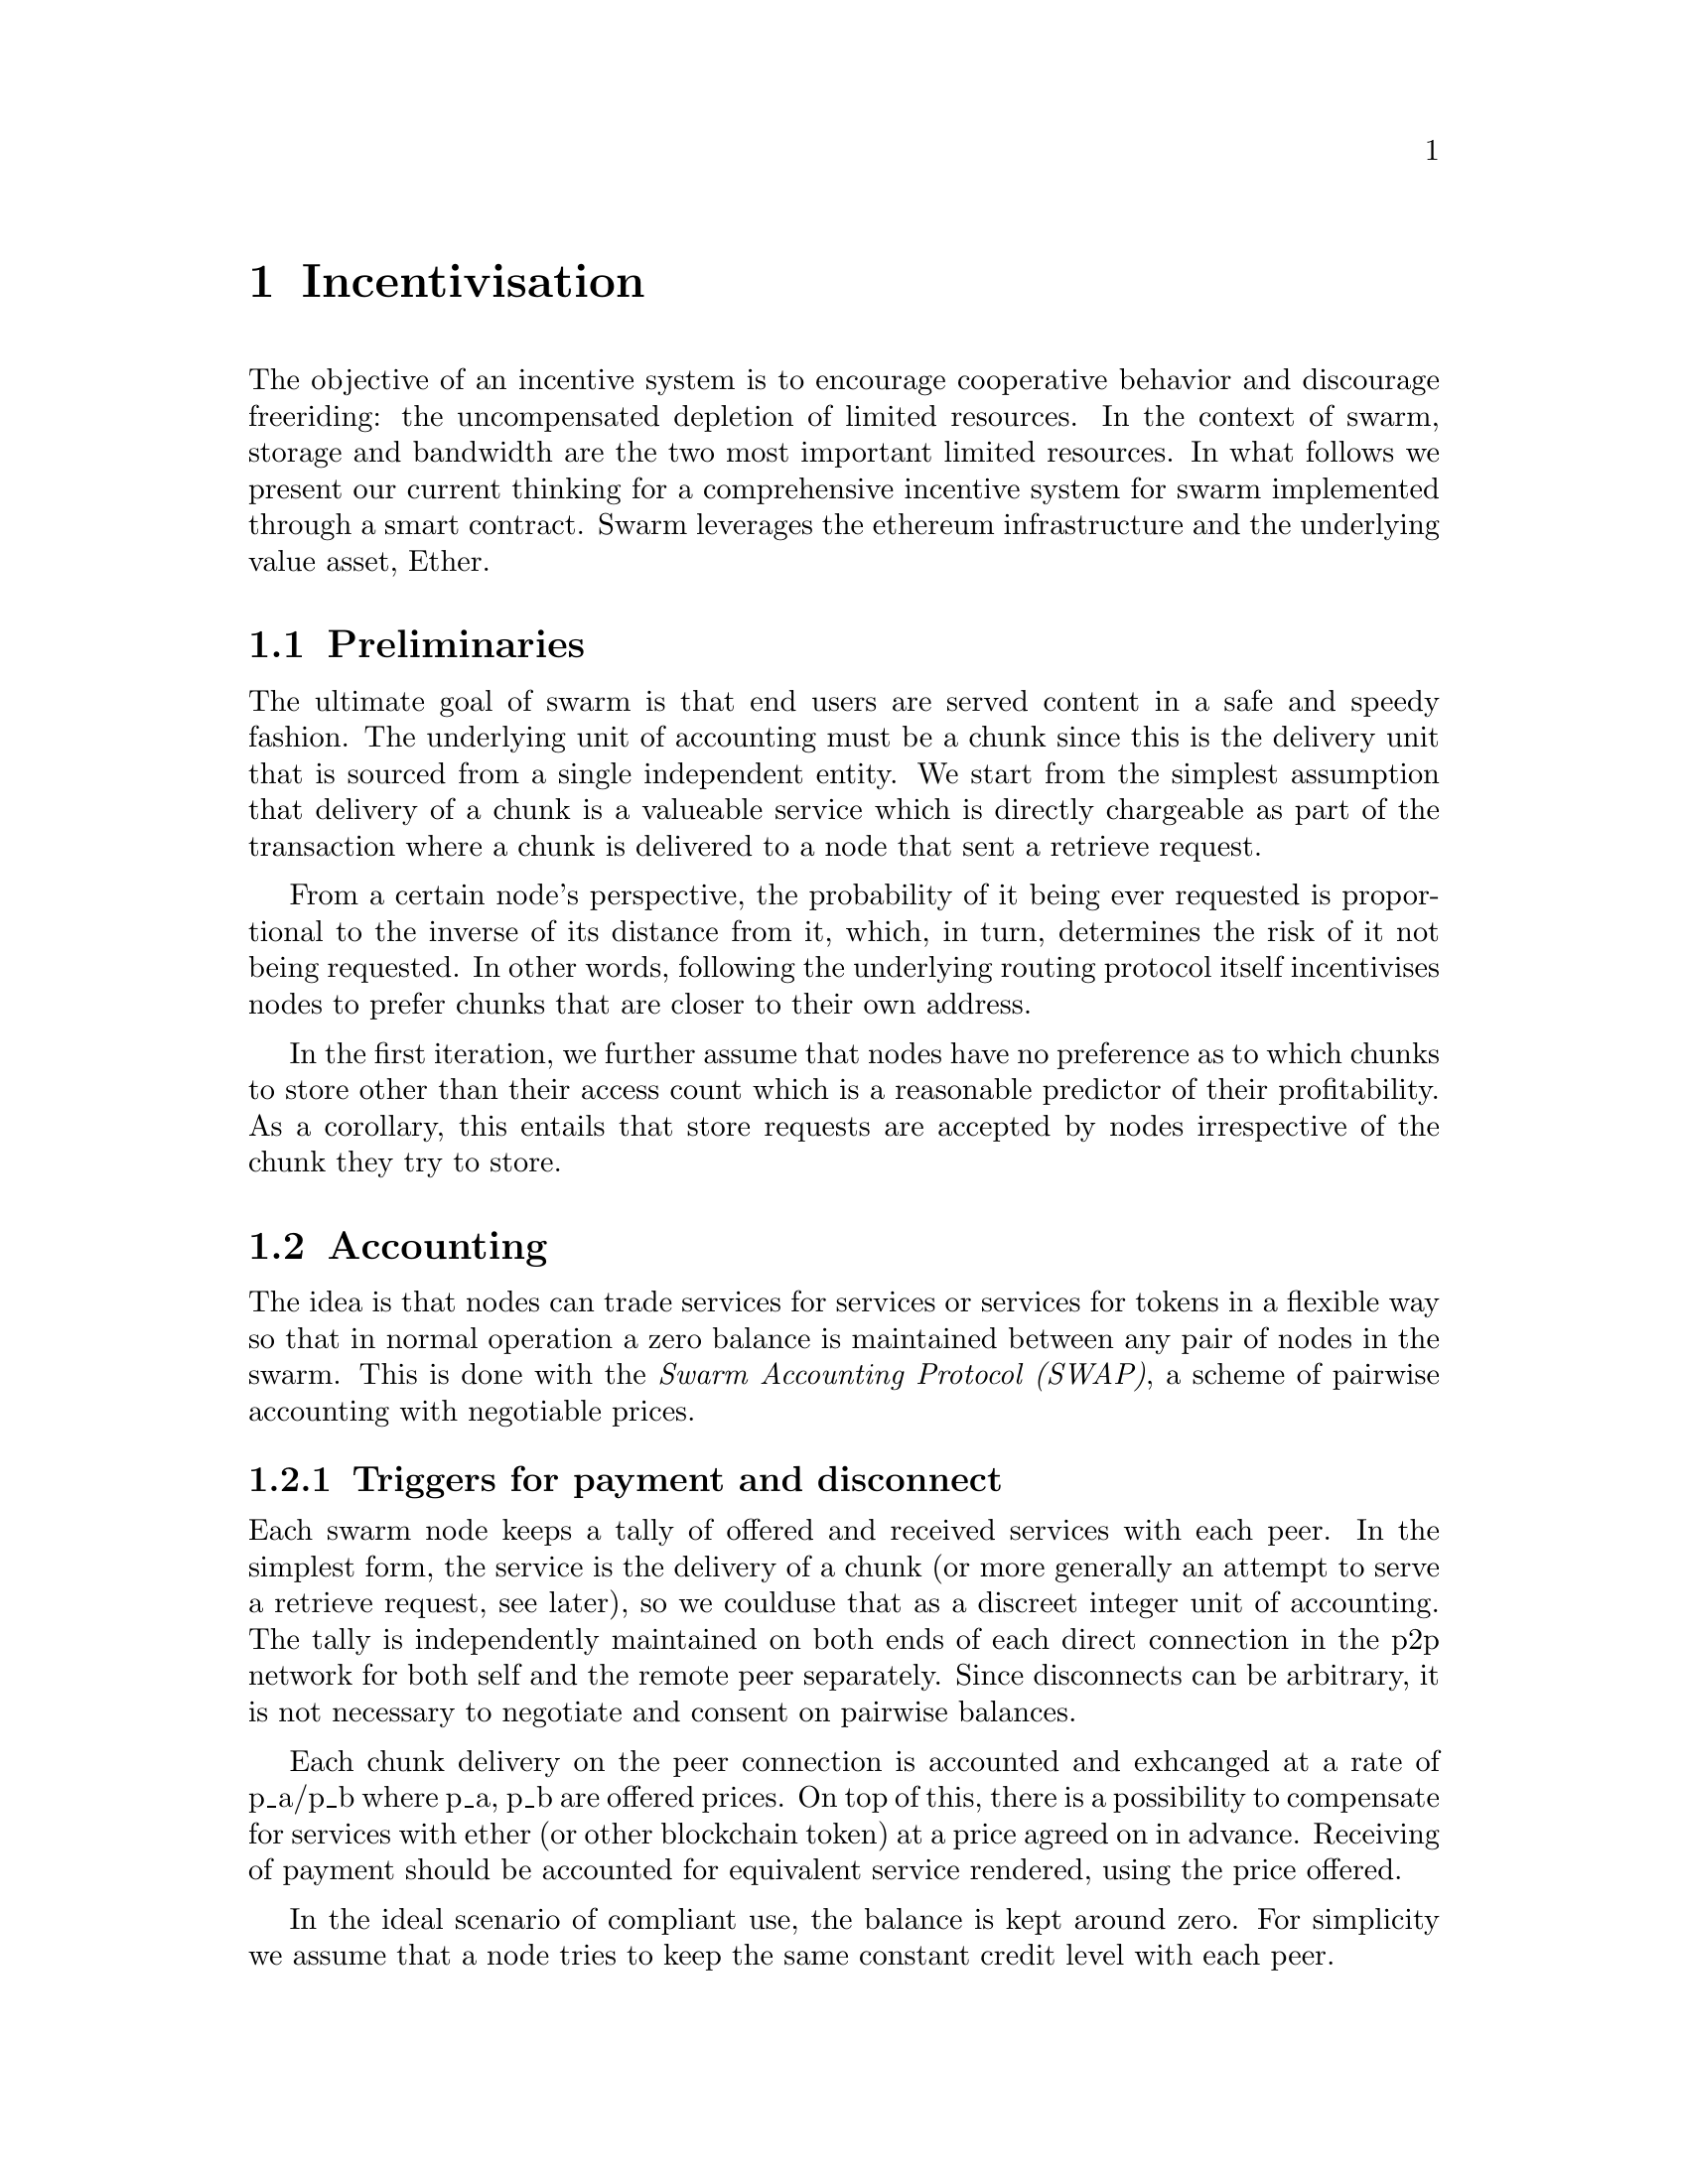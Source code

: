 @node Incentivisation, Architecture, Usage, Top
@chapter Incentivisation

The objective of an incentive system is to encourage cooperative behavior and discourage freeriding: the uncompensated depletion of limited resources. In the context of swarm, storage and bandwidth are the two most important limited resources.
In what follows we present our current thinking for a comprehensive incentive system for swarm implemented through a smart contract. Swarm leverages the ethereum infrastructure and the underlying value asset, Ether.

@node Preliminaries
@section Preliminaries

The ultimate goal of swarm is that end users are served content in a safe and speedy fashion. The underlying unit of accounting must be a chunk since this is the delivery unit that is sourced from a single independent entity. We start from the simplest assumption that delivery of a chunk is a valueable service which is directly chargeable as part of the transaction where a chunk is delivered to a node that sent a retrieve request.

From a certain node's perspective, the probability of it being ever requested is proportional to the inverse of its distance from it, which, in turn, determines the risk of it not being requested. In other words, following the underlying routing protocol itself incentivises nodes to prefer chunks that are closer to their own address.

In the first iteration, we further assume that nodes have no preference as to which chunks to store other than their access count which is a reasonable predictor of their profitability. As a corollary, this entails that store requests are accepted by nodes irrespective of the chunk they try to store.

@node Accounting
@section Accounting

The idea is that nodes can trade services for services or services for tokens in a flexible way so that in normal operation a zero balance is maintained between any pair of nodes in the swarm.
This is done with the @emph{Swarm Accounting Protocol (SWAP)}, a scheme of pairwise accounting with negotiable prices.

@subsection Triggers for payment and disconnect

Each swarm node keeps a tally of offered and received services with each peer. In the simplest form, the service is the delivery of a chunk (or more generally an attempt to serve a retrieve request, see later), so we coulduse that as a discreet integer unit of accounting. The tally is independently maintained on both ends of each direct connection in the p2p network for both self and the remote peer separately. Since disconnects can be arbitrary, it is not necessary to  negotiate and consent on pairwise balances.

Each chunk delivery on the peer connection is accounted and exhcanged at a rate of p_a/p_b where p_a, p_b are offered prices. On top of this, there is a possibility to compensate for services with ether (or other blockchain token) at a price agreed on in advance. Receiving of payment should be accounted for equivalent service rendered, using the price offered.

In the ideal scenario of compliant use, the balance is kept around zero. For simplicity we assume that a node tries to keep the same constant credit level with each peer.

When the mutual balance on a given connection is tilted in favor of one peer, that peer should be compensated with a direct transfer of ether in order to bring the balance back to zero.

If the balance tilts heavily in the other direction, the peer should be throttled and eventually choked and disconnected. In practice, it is sufficient to implement disconnects of heavily indebted nodes.

In stage one, therefore, we introduce two parameters that represent threshold triggers for action. @emph{Payment threshold} is the limit on self balance which when reached triggers signing an ether transfer transaction to the remote peers address in the amount of  (target credit level - balance unit) * unit price offered. The
@emph{Disconnect threshold} is the limit which when reached triggers disconnect from the peer. Note that remote peer's balance is calculated on "confirmed" transactions.

If confirmation blocklevel is set to high and payments are only tracked after the first time a peer is connected during a session. This means that when a node A connects with peer B the very first time during one session, the balance will be zero. Since payment is only watched (and safe) if connection is on, B needs to either (i) wait till A's balance reaches a target credit level or (ii) allow A to incur debt.

In its simplest form, balances are not persisted between sessions (of the swarm node), but are preserved between subsequent connections to the same remote peer.
Therefore balances can be stored in memory only. Freeriding is already very difficult with this scheme since each peer a malicious node is exploiting, will provide free service only up to @emph{Disconnect threshold}. While the node is running no reconnect is allowed unless compensation is paid to bring a balance above @emph{Disconnect threshold}.

@subsection Negotiating chunk price

Prices are communicated in the protocol handshake as @emph{highest accepted chunk price} and @emph{offered chunk price}. The handshake involves checking if the highest accepted chunkprice of one peer is less than the offered chunkprice of the other. If this is the case no business is possible and the other peer can only be compensated on a service for service basis. If payment is not possible either way, the peers will try keep a balance until one peer's disconnect limit is reached.
There is also the possibility that when A and B connect, payment is only possible in one direction, from B to A, but A cannot pay B for services. In this case if A reaches past the payment limit, it does nothing. Since this is clearly a risk for B, it may make sense to keep the connection only if the other node stays predominantly in red (i.e., continually downloads more), otherwise disconnect.
All in all, it is not necessary for both ends to agree on the same price (or even agree on any price) in order to successfully cooperate.

Setting highest accepted chunk price of 0 could also be used to communicate that one is unable or unwilling to pay with tokens.

@subsection Modes of payment

Since transfer of ether is constrained by blocktime, actual transactions sent via the blockchain can effectively rate-limit a peer, moreover various delays in transaction inclusion might interfere with the timing requirements of accounting compensation.

To avoid this problem, the implementation could send ethereum transactions directly within the bzz protocol. Unfortunately, barring basic verification, no guarantees can be gained from such a node hosting the raw transaction (execution may fail on incorrect nonce or insufficient balance, etc). So by the time this is recognised by the creditor node, the offending indebted node is already more in debt. Whether the balance is restored after this can only be verified by checking the canonical chain after sending the transactions, the solution is equivalent to one where transactions are sent to and executed on the blockchain and the receiver node watches the balance of their account.

Smart contracts however, make it easy to implement more secure payment process.
Instead of a simple account, the receiver address for a peer would host a smart contract for Swap. This wallet contract would hold a(n optional) deposit secured until a fixed date. The contract provide accessor(s) to check the amount and expiry of the deposit.
The swarm wallet would accept ethereum transactions with a signed swap transaction as input data.
The swap transaction which is sent as compensation can be verified by the receiving node. The following scheme defines the swap:

@dfn{swap transaction}:
@math{sign(<to,index,amount>)}

@itemize
@item the contract keeps track of the current index as well as total amount sent during the time of the connection.
@item sender makes sure each new swap sent increments the index by one
@item the first swap after connection is established has index 0
@end itemize

the swap is valid if:

@itemize
@item the swap is signed by the receiver (NodeId = public key sent in handshake)
@item the signed data is a valid encoding of @math{<to,index,amount>} where
to is the receiver's receiver address
@item the first swap after connection is established has index 0
@item the index of any subsequent swap needs to be greater than the index of the preceding swap.
@item the amount is greater than the amount of the previous swap sent during the same session.
@end itemize

Receiver may only keep the last swap transaction and periodically send it to the swap contract. The scheme allows trusted peers to save on transaction costs.
Peers watch their receiving address and all payments from the peers sending address and when they are considered confirmed, the tally is adjusted.

@node Charging for Retrieval
@section Charging for Retrieval

When a retrieve request is received the peer responds with delivery if the preimage chunk is found or a peers message if further search is initiated.
Each of these provides a valuable service to the initiator and therefore is charged on them.
[Due to their size in bytes, a peers message is roughly two orders of magnitude cheaper than delivery of the chunk payload. This should be reflected in their respective accounting weight. Given that each retrieval request thus immediately triggers a chargeable response, accounting is sufficient to prevent denial of service attacks: when a node is spammed with retrieve requests (querying either existing or non-existing content) it is charged for each response so network integrity is protected by the fact that the attacker can only ever freeride for upto a value of @emph{Disconnect limit}.

By default nodes will store all chunks forwarded as the response to a retrieve requests.
These lookup results are worth storing because repeated requests for the same chunk can be served from the node's local storage without the need to "purchase" the chunk again from others. This strategy implicitly takes care of auto-scaling the network. Chunks originating from retrieval traffic will fill up the local storage adjusting redundancy to use maximum dedicated disk/memory capacity of all nodes.
A preference to store frequently retrieved chunks results in higher redundancy aligning with more current usage. All else being equal, the more redundant a chunk, the fewer forwarding hops are expected for their retrieval, thereby reducing expected latency as well as network traffic for popular content.

@node Storage receipts
@section Storage receipts

While retrieval compensation may prove sufficient for keeping the network in a relatively healthy state in terms of latency, from a resilience point of view,
extra incentives are likely needed.

Requests to store a chunk can be acknowledged with a signed receipt. These receipts are promises for storing and serving a particular chunk up till a particular date and therefore are charged on the initiator. Receipts are used to enforce penalties for loss of content through the @emph{Swarm Contract} on the blockchain.

To guarantee successful enforcement, swarm needs to make sure that sufficient funds are available.
The swarm contract allows nodes to register their public key to become accountable participants in the swarm by putting up a deposit.

Registration in swarm is not compulsory, it is only necessary if the node wishes to sell promises of storage.
Nodes that charge only for retrieval can operate unregistered.
When a peer connection is established, the contract is invoked to check if the remote peer is a registered node. Only registered nodes are allowed to issue valid receipts.
If an unregistered node sends a receipt, it is considered breach of protocol and the peer is disconnected.

Registration is done by sending a deposit to the swarm contract, which serves as colleteral if terms are violated and nodes do not keep their promise to store.
Registration is valid maximum for a set period, at the end of which a swarm node is entitled to their deposit.

Users of Swarm should be able to count on the loss of deposit as a disincentive, so it should not be refunded before the term of Swarm membership expires. If penalites were paid out as compensation to holders of receipts of lost chunks, it would provide an avenue of early exit for a Swarm member by "losing" chunks deposited by colluding users. Since users of Swarm are interested in their information being reliably stored, their primary incentive for keeping the receipts is to keep the Swarm motivated, not the potential compensation.

The swarm contract provides a method to pay the deposit and register the node id (private key). An accessor is available for checking that a node is registered.

@node Storing chunks
@section Storing chunks

One reason store requests are worth storing is because of the possibility that this information may be profitably "sold" by serving lookups in the future.

Hence, the rational pricing for store requests should increase in proportion to the distance from the chunk key.

Forwarding store requests costs as much as originating them and half as much as can be earned by receiving them from nodes that want it forwarded. However, it still costs more than doing nothing, so it is not immediately clear that it is worth doing.

What forwarding actually accomplishes is that it transfers the chunk to a node that is twice as likely to be queried for it. When a node's storage is filled to capacity, it can still accept new chunks, using the rest of Swarm as a backup storage of less profitable chunks.

Note, furthermore, that if a chunk does not reach the nearest Swarm nodes before being requested, the chances of it being reported as lost increase, which poses a burden on all Swarm nodes that have ever issued receipts for it. They can avoid this by timely forwarding.

If receipts originating from a node at least one bit closer to the hash of the chunk than the previous receipt are also paid for, it actually costs nothing for the forwarding node, while the costs of the originator node grow with the logarithm of the size of the network. At the same time, forwarding spreads around and reduces the risk of losing the chunk. Thus, it is the trade in receipts that ultimately encourages forwarding to a single node at least one bit closer to the "destination" (the closest node in the whole network).

Swarm nodes that use the rest of Swarm as a backup will propagate the receipts in the opposite direction of storage requests, so that the cost of storing receipts is eventually paid by the end user either in the form of allocated storage space or as a direct payment to Swarm. This is the default behaviour of any node that chooses not to commit to storing or serving. Due to flexible accounting, any node that serves retrieve requests will be able to initiate store reuqests from their balance. This makes it really easy, smooth and fair to participate in the swarm without commitment even for completely naive nodes.

@node Litigation on loss of content
@section Litigation on loss of content

The Swarm Contract regulates the incentive structure of Swarm.
The corresponding solidity code can be browsed @ref{https://github.com/ethersphere/go-ethereum/blob/bzz/bzz/bzzcontract/swarm.sol, here}.

@subsection Submitting a demand/challenge

The swarm promise incentive is based on a litigation pattern.
Nodes provide signed receipts for stored chunks which they are allowed to charge arbitrary amounts for. If a promise is not kept and a chunk is not found in the swarm anyone can report the loss by presenting the receipt to the swarm contract, called a @emph{challange} or @emph{demand}.
This is analogous to a court case, where the charge is considered valid unless refuted by anyone presenting the chunk.
Note that the solution is based on the idea that refuting a challange is easily provable by the contract since it only involves verifying the hash of the chunk.

The challange is set up by any node sending a signed receipt in a trasaction to the swarm contract. The same transaction also sends a deposit covering the upload of a chunk. The contract verifies if the receipt is valid, ie.,

@itemize
@item receipt was signed with the public key of a registered node
@item the expiry date of the receipt has not passed
@end itemize

and the challange is now open for a fixed amount of time, the end of which essentially is the deadline to refute the challange. The challenge is refuted if the chunk is presented.

@subsection The outcome of a demand/challenge

Successful refutation of the challange is done by anyone sending the chunk as a transaction to the blockchain. Upon receiving a refutation transaction, the contract checks its validity by verifying the hash of the chunk payload. If the refutation is valid, the cost of uploading the chunk is compensated  from the demand's deposit, with the remainder refunded.

In order to prevent DoS attacks, the deposit for compensating the swarm node for uploading the chunk into the blockchain should be substantially higher than (e.g. a small integer multiple of) the corresponding gas price used to upload the demand.
This will make sure that spamming the blockchain with false accusations is costly.
If a challange is refuted, no deposit of any node is touched.
The contract also comes with an accessor for checking that a given node is challanged (potentially liable for penalty), so the node is notified to present the chunk in a timely fashion.

Upon successful refutation the challange is cleared from the blockchain state.

When the deadline passed without successful refutation of the challenge, the demand is regarded as a proven charge and the case enters into enforcement stage. Nodes that
are proven guilty of losing a chunk lose their entire deposit.
Enforcement is guaranteed by the fact that deposits are locked up in the swarm contract.
Upon losing their deposit, the node is no loger considered a registered swarm node.

Playing nice may be further incentivized if a challange allowed extending the risk of loss to all nodes giving a promise to store the lost chunk.

The swarm contract comes with an accessor for checking that a given chunk has been reported lost, so that holders of receipts by other swarm nodes can punish them as well for losing the chunk, which, in turn, incentivizes whoever may hold the chunk to present it. Without the promise of positive compensation it is unclear if nodes have enough intrinsic motivation to actively prosecute their offenders purely to seek punishment.

Note that the chunk is sent to the blockchain therefore is included in the block. While this is meant to be a very rare event, it might end up unnecessarily bloating the state database.


@node Receipt storage and consumer litigation
@section Receipt storage and consumer litigation

End-users that store important information in the swarm have an obvious interest in keeping as many receipts of it as possible available for "litigation". The storage space required for storing a receipt is a sizable fraction of that used for storing the information itself, so end users can reduce their storage requirement further by storing the receipts in Swarm as well. Doing this recursively would result in end users only having to store a single receipt, the @emph{root receipt}, yet being able to penalize quite a few Swarm nodes, in case only a small part of their stored information is lost.

This is supported by implementing the process of collecting receipts and putting them together in a format which allows for the easy pairing of chunks and receipts for an entire document. Storing this document-level receipt collection in the swarm has a non-trivial added benefit. If such a pairing is public and accessible, then consumers/downloaders (not only creators/uploaders) of content are able to litigate in case a chunk is missing. On the other hand, if the likely outcome of this process is punishment for the false promise (burning the deposit), motivation to litigate for any particular bit lost is slim.
A typical usecase is when content producers would like to make sure their content is available.

This pattern can be further extended to apply to a document collection (Dapp/website level). Here all document-level root receipts (of the sort just discussed) can simply be included as metadata in the manifest entry alongside its root hash.
Therefore presenting a manifest file itself can store its own warranty.

While the potential of losing your entire deposit may act as a serious disincentive to cheat in any form, it may not act as sufficient guarantee for nodes wanting to store  important private content that is rarely used.
These scenarios are likely taken care of by third party insurers which will find further motivators to secure availability and speedy delivery for a premium.

Thr incentive strategy outlined above satisfies the following constraints:

@itemize
@item It is in the node's interest irrespective of whether other nodes follow it or not.
@item It makes it expensive to hog other nodes' resources.
@item It does not impose unreasonable overhead.
@item It plays nice with "naive" nodes.
@item It rewards those that play nice, including those following this strategy.
@end itemize
